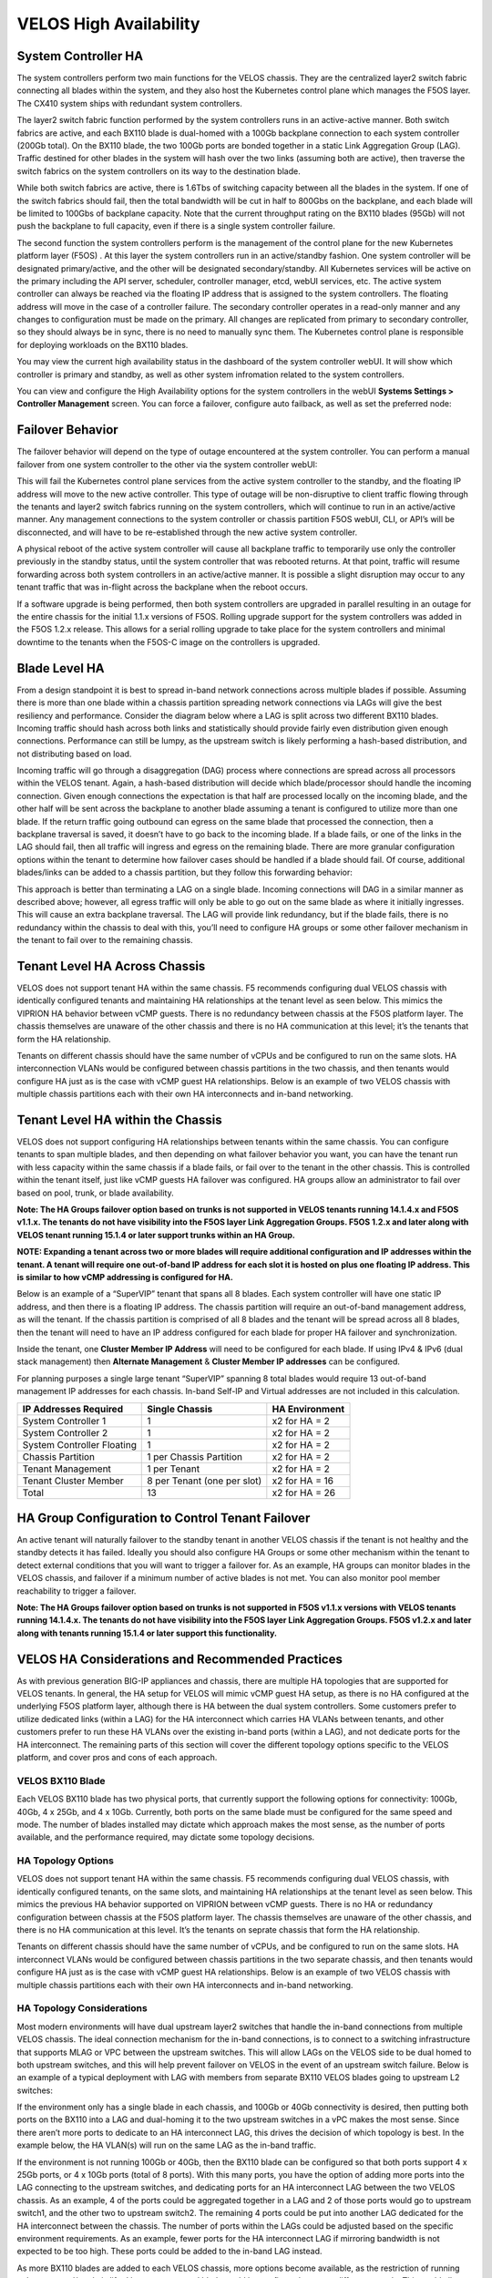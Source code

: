 =======================
VELOS High Availability
=======================

System Controller HA
====================

The system controllers perform two main functions for the VELOS chassis. They are the centralized layer2 switch fabric connecting all blades within the system, and they also host the Kubernetes control plane which manages the F5OS layer. The CX410 system ships with redundant system controllers. 

The layer2 switch fabric function performed by the system controllers runs in an active-active manner. Both switch fabrics are active, and each BX110 blade is dual-homed with a 100Gb backplane connection to each system controller (200Gb total). On the BX110 blade, the two 100Gb ports are bonded together in a static Link Aggregation Group (LAG). Traffic destined for other blades in the system will hash over the two links (assuming both are active), then traverse the switch fabrics on the system controllers on its way to the destination blade. 


.. image:: images/velos_high_availability/image1.png
  :align: center
  :scale: 70%

While both switch fabrics are active, there is 1.6Tbs of switching capacity between all the blades in the system. If one of the switch fabrics should fail, then the total bandwidth will be cut in half to 800Gbs on the backplane, and each blade will be limited to 100Gbs of backplane capacity. Note that the current throughput rating on the BX110 blades (95Gb) will not push the backplane to full capacity, even if there is a single system controller failure.

The second function the system controllers perform is the management of the control plane for the new Kubernetes platform layer (F5OS) . At this layer the system controllers run in an active/standby fashion. One system controller will be designated primary/active, and the other will be designated secondary/standby. All Kubernetes services will be active on the primary including the API server, scheduler, controller manager, etcd, webUI services, etc. The active system controller can always be reached via the floating IP address that is assigned to the system controllers. The floating address will move in the case of a controller failure. The secondary controller operates in a read-only manner and any changes to configuration must be made on the primary. All changes are replicated from primary to secondary controller, so they should always be in sync, there is no need to manually sync them. The Kubernetes control plane is responsible for deploying workloads on the BX110 blades.

.. image:: images/velos_high_availability/image2.png
  :align: center
  :scale: 70%

You may view the current high availability status in the dashboard of the system controller webUI. It will show which controller is primary and standby, as well as other system infromation related to the system controllers.

.. image:: images/velos_high_availability/image3.png
  :align: center
  :scale: 70%

You can view and configure the High Availability options for the system controllers in the webUI **Systems Settings > Controller Management** screen. You can force a failover, configure auto failback, as well as set the preferred node:

.. image:: images/velos_high_availability/image4.png
  :align: center
  :scale: 70%

Failover Behavior
=================

The failover behavior will depend on the type of outage encountered at the system controller. You can perform a manual failover from one system controller to the other via the system controller webUI:

.. image:: images/velos_high_availability/image5.png
  :align: center
  :scale: 70%

This will fail the Kubernetes control plane services from the active system controller to the standby, and the floating IP address will move to the new active controller. This type of outage will be non-disruptive to client traffic flowing through the tenants and layer2 switch fabrics running on the system controllers, which will continue to run in an active/active manner. Any management connections to the system controller or chassis partition F5OS webUI, CLI, or API’s will be disconnected, and will have to be re-established through the new active system controller. 

A physical reboot of the active system controller will cause all backplane traffic to temporarily use only the controller previously in the standby status, until the system controller that was rebooted returns. At that point, traffic will resume forwarding across both system controllers in an active/active manner. It is possible a slight disruption may occur to any tenant traffic that was in-flight across the backplane when the reboot occurs. 

If a software upgrade is being performed, then both system controllers are upgraded in parallel resulting in an outage for the entire chassis for the initial 1.1.x versions of F5OS. Rolling upgrade support for the system controllers was added in the F5OS 1.2.x release. This allows for a serial rolling upgrade to take place for the system controllers and minimal downtime to the tenants when the F5OS-C image on the controllers is upgraded.


Blade Level HA
==============

From a design standpoint it is best to spread in-band network connections across multiple blades if possible. Assuming there is more than one blade within a chassis partition spreading network connections via LAGs will give the best resiliency and performance. Consider the diagram below where a LAG is split across two different BX110 blades. Incoming traffic should hash across both links and statistically should provide fairly even distribution given enough connections. Performance can still be lumpy, as the upstream switch is likely performing a hash-based distribution, and not distributing based on load. 

Incoming traffic will go through a disaggregation (DAG) process where connections are spread across all processors within the VELOS tenant. Again, a hash-based distribution will decide which blade/processor should handle the incoming connection. Given enough connections the expectation is that half are processed locally on the incoming blade, and the other half will be sent across the backplane to another blade assuming a tenant is configured to utilize more than one blade. If the return traffic going outbound can egress on the same blade that processed the connection, then a backplane traversal is saved, it doesn’t have to go back to the incoming blade. If a blade fails, or one of the links in the LAG should fail, then all traffic will ingress and egress on the remaining blade. There are more granular configuration options within the tenant to determine how failover cases should be handled if a blade should fail. Of course, additional blades/links can be added to a chassis partition, but they follow this forwarding behavior:

.. image:: images/velos_high_availability/image6.png
  :align: center
  :scale: 50%

This approach is better than terminating a LAG on a single blade. Incoming connections will DAG in a similar manner as described above; however, all egress traffic will only be able to go out on the same blade as where it initially ingresses. This will cause an extra backplane traversal. The LAG will provide link redundancy, but if the blade fails, there is no redundancy within the chassis to deal with this, you’ll need to configure HA groups or some other failover mechanism in the tenant to fail over to the remaining chassis. 

.. image:: images/velos_high_availability/image7.png
  :align: center
  :scale: 50%

Tenant Level HA Across Chassis
==============================

VELOS does not support tenant HA within the same chassis. F5 recommends configuring dual VELOS chassis with identically configured tenants and maintaining HA relationships at the tenant level as seen below. This mimics the VIPRION HA behavior between vCMP guests. There is no redundancy between chassis at the F5OS platform layer. The chassis themselves are unaware of the other chassis and there is no HA communication at this level; it’s the tenants that form the HA relationship.

.. image:: images/velos_high_availability/image8.png
  :align: center
  :scale: 70%

Tenants on different chassis should have the same number of vCPUs and be configured to run on the same slots. HA interconnection VLANs would be configured between chassis partitions in the two chassis, and then tenants would configure HA just as is the case with vCMP guest HA relationships. Below is an example of two VELOS chassis with multiple chassis partitions each with their own HA interconnects and in-band networking.

.. image:: images/velos_high_availability/image9.png
  :align: center
  :scale: 70%

Tenant Level HA within the Chassis
==================================

VELOS does not support configuring HA relationships between tenants within the same chassis. You can configure tenants to span multiple blades, and then depending on what failover behavior you want, you can have the tenant run with less capacity within the same chassis if a blade fails, or fail over to the tenant in the other chassis. This is controlled within the tenant itself, just like vCMP guests HA failover was configured. HA groups allow an administrator to fail over based on pool, trunk, or blade availability. 

**Note: The HA Groups failover option based on trunks is not supported in VELOS tenants running 14.1.4.x and F5OS v1.1.x. The tenants do not have visibility into the F5OS layer Link Aggregation Groups. F5OS 1.2.x and later along with VELOS tenant running 15.1.4 or later support trunks within an HA Group.**

**NOTE: Expanding a tenant across two or more blades will require additional configuration and IP addresses within the tenant. A tenant will require one out-of-band IP address for each slot it is hosted on plus one floating IP address. This is similar to how vCMP addressing is configured for HA.**

Below is an example of a “SuperVIP” tenant that spans all 8 blades. Each system controller will have one static IP address, and then there is a floating IP address. The chassis partition will require an out-of-band management address, as will the tenant. If the chassis partition is comprised of all 8 blades and the tenant will be spread across all 8 blades, then the tenant will need to have an IP address configured for each blade for proper HA failover and synchronization.


.. image:: images/velos_high_availability/image10.png
  :align: center
  :scale: 70%

Inside the tenant, one **Cluster Member IP Address** will need to be configured for each blade. If using IPv4 & IPv6 (dual stack management) then **Alternate Management** & **Cluster Member IP addresses** can be configured.

.. image:: images/velos_high_availability/image11.png
  :align: center
  :scale: 90%

For planning purposes a single large tenant “SuperVIP” spanning 8 total blades would require 13 out-of-band management IP addresses for each chassis. In-band Self-IP and Virtual addresses are not included in this calculation.

+------------------------------+----------------------------------+--------------------+
| **IP Addresses Required**    | **Single Chassis**               | **HA Environment** | 
+==============================+==================================+====================+
| System Controller 1          |     1                            |  x2 for HA = 2     |
+------------------------------+----------------------------------+--------------------+
| System Controller 2          |     1                            |  x2 for HA = 2     | 
+------------------------------+----------------------------------+--------------------+
| System Controller Floating   |     1                            |  x2 for HA = 2     |
+------------------------------+----------------------------------+--------------------+
| Chassis Partition            |     1 per Chassis Partition      |  x2 for HA = 2     | 
+------------------------------+----------------------------------+--------------------+
| Tenant Management            |     1 per Tenant                 |  x2 for HA = 2     | 
+------------------------------+----------------------------------+--------------------+
| Tenant Cluster Member        |     8 per Tenant (one per slot)  |  x2 for HA = 16    |
+------------------------------+----------------------------------+--------------------+
| Total                        |     13                           |  x2 for HA = 26    | 
+------------------------------+----------------------------------+--------------------+

HA Group Configuration to Control Tenant Failover
=================================================

An active tenant will naturally failover to the standby tenant in another VELOS chassis if the tenant is not healthy and the standby detects it has failed. Ideally you should also configure HA Groups or some other mechanism within the tenant to detect external conditions that you will want to trigger a failover for. As an example, HA groups can monitor blades in the VELOS chassis, and failover if a minimum number of active blades is not met. You can also monitor pool member reachability to trigger a failover.

**Note: The HA Groups failover option based on trunks is not supported in F5OS v1.1.x versions with VELOS tenants running 14.1.4.x. The tenants do not have visibility into the F5OS layer Link Aggregation Groups. F5OS v1.2.x and later along with tenants running 15.1.4 or later support this functionality.**

VELOS HA Considerations and Recommended Practices
=================================================

As with previous generation BIG-IP appliances and chassis, there are multiple HA topologies that are supported for VELOS tenants. In general, the HA setup for VELOS will mimic vCMP guest HA setup, as there is no HA configured at the underlying F5OS platform layer, although there is HA between the dual system controllers. Some customers prefer to utilize dedicated links (within a LAG) for the HA interconnect which carries HA VLANs between tenants, and other customers prefer to run these HA VLANs over the existing in-band ports (within a LAG), and not dedicate ports for the HA interconnect. The remaining parts of this section will cover the different topology options specific to the VELOS platform, and cover pros and cons of each approach.

VELOS BX110 Blade 
-----------------

Each VELOS BX110 blade has two physical ports, that currently support the following options for connectivity: 100Gb, 40Gb, 4 x 25Gb, and 4 x 10Gb. Currently, both ports on the same blade must be configured for the same speed and mode. The number of blades installed may dictate which approach makes the most sense, as the number of ports available, and the performance required, may dictate some topology decisions.

.. image:: images/velos_high_availability/image12.png
  :align: center
  :scale: 90%

HA Topology Options
-------------------

VELOS does not support tenant HA within the same chassis. F5 recommends configuring dual VELOS chassis, with identically configured tenants, on the same slots, and maintaining HA relationships at the tenant level as seen below. This mimics the previous HA behavior supported on VIPRION between vCMP guests. There is no HA or redundancy configuration between chassis at the F5OS platform layer. The chassis themselves are unaware of the other chassis, and there is no HA communication at this level. It’s the tenants on seprate chassis that form the HA relationship.

.. image:: images/velos_high_availability/image8.png
  :align: center
  :scale: 70%

Tenants on different chassis should have the same number of vCPUs, and be configured to run on the same slots. HA interconnect VLANs would be configured between chassis partitions in the two separate chassis, and then tenants would configure HA just as is the case with vCMP guest HA relationships. Below is an example of two VELOS chassis with multiple chassis partitions each with their own HA interconnects and in-band networking.


.. image:: images/velos_high_availability/image13.png
  :align: center
  :scale: 60%

HA Topology Considerations
--------------------------

Most modern environments will have dual upstream layer2 switches that handle the in-band connections from multiple VELOS chassis. The ideal connection mechanism for the in-band connections, is to connect to a switching infrastructure that supports MLAG or VPC between the upstream switches. This will allow LAGs on the VELOS side to be dual homed to both upstream switches, and this will help prevent failover on VELOS in the event of an upstream switch failure. Below is an example of a typical deployment with LAG with members from separate BX110 VELOS blades going to upstream L2 switches:

.. image:: images/velos_high_availability/image14.png
  :align: center
  :scale: 60%

If the environment only has a single blade in each chassis, and 100Gb or 40Gb connectivity is desired, then putting both ports on the BX110 into a LAG and dual-homing it to the two upstream switches in a vPC makes the most sense. Since there aren’t more ports to dedicate to an HA interconnect LAG, this drives the decision of which topology is best. In the example below, the HA VLAN(s) will run on the same LAG as the in-band traffic.

.. image:: images/velos_high_availability/image15.png
  :align: center
  :scale: 60%


If the environment is not running 100Gb or 40Gb, then the BX110 blade can be configured so that both ports support 4 x 25Gb ports, or 4 x 10Gb ports (total of 8 ports). With this many ports, you have the option of adding more ports into the LAG connecting to the upstream switches, and dedicating ports for an HA interconnect LAG between the two VELOS chassis.  As an example, 4 of the ports could be aggregated together in a LAG and 2 of those ports would go to upstream switch1, and the other two to upstream switch2. The remaining 4 ports could be put into another LAG dedicated for the HA interconnect between the chassis. The number of ports within the LAGs could be adjusted based on the specific environment requirements. As an example, fewer ports for the HA interconnect LAG if mirroring bandwidth is not expected to be too high. These ports could be added to the in-band LAG instead.

.. image:: images/velos_high_availability/image16.png
  :align: center
  :scale: 60%

As more BX110 blades are added to each VELOS chassis, more options become available, as the restriction of running only one speed/mode is lifted because a second blade could be configured to run at different speeds.  This could allow some ports to run at lowers speeds (4 x 25Gb or 4 x 10Gb) and break out, while other ports are running higher speed (40Gb or 100Gb). 

As additional blades are added, it makes sense to spread the LAG across more blades for added redundancy. It is not a requirement to extend the LAG to every blade within a chassis partition, but this can be done to optimize traffic flows and avoid extra backplane traversals. Consider the diagram below; where a single LAG on one blade is configured but 2 blades are installed. Traffic will enter blade1 and go through a disaggregation process where some traffic may be processed locally on blade1, and other traffic will be sent to the remote blade2. Tenant slot configuration will also play into this decision. This means an extra hop across the backplane/switch fabrics for transactions to be processed, and then the response having to come back across the backplane to exit the chassis via the LAG.

.. image:: images/velos_high_availability/image17.png
  :align: center
  :scale: 60%

Consider the same number of blades, but instead of terminating the LAG on blade1 only, this time it is spread across both blade1 and blade2. This will allow incoming traffic to be somewhat evenly distributed coming into the chassis across the two blades (this is dependent on the upstream layer2 switch hashing algorithms and traffic patterns). In the diagram below, traffic will still go through a disaggregation process, and may be sent across the backplane/switch fabrics if needed. However, instead of having to traverse the backplane to egress the chassis, the VELOS blades will always prefer a local egress port over a backplane traversal. For this reason, spreading a LAG over more ports not only provides added resiliency in case of blade failure, it also provides a more optimal traffic flow.

.. image:: images/velos_high_availability/image18.png
  :align: center
  :scale: 60%

Adding two highspeed (100Gb or 40Gb) ports from each blade to the LAG can be done, but if the LAG is already configured to span to another blade, it may be considered overkill (especially for the 100Gb case) because each BX110 blade is rated for a maximum of 95Gb, so adding an additional port is not going to increase performance. If running lower speed ports this may be desired to drive more aggregate throughput into each blade.


Mirroring Considerations
------------------------

The two topologies below are identical, except one has a dedicated LAG for the HA interconnect VLANs, and the other lets HA VLANs ride over the in-band LAG. Whether they go to an upstream switch that supports vPC or MLAG is optional. While the dedicated HA Interconnect LAG requires more ports, it does provide better isolation and performance for mirroring.

.. image:: images/velos_high_availability/image19.png
  :align: center
  :scale: 60% 

.. image:: images/velos_high_availability/image20.png
  :align: center
  :scale: 60%   

Consider the case where mirror traffic is intermingled over the in-band LAG with application traffic. Unless there is some sort of prioritization implemented, it’s possible that heartbeat and mirroring type traffic may be affected by saturation somewhere in the upstream switch or within the networking layer. The main disadvantage of this topology is HA VLAN disruption due to an upstream switch error. This can affect mirroring and heartbeat, whereas a dedicated HA interconnect between the VELOS chassis has no dependencies on upstream switches or networking. The biggest concern is disrupting the failover heartbeats from the SOD process (udp port 1026) between the tenants. 

The proper way to deploy, is to configure HA heartbeats over the management interface, as well as over the HA VLAN (K37361453). Unfortunately, this may be more difficult than it seems for BIG-IP tenants that span multiple slots/blades in VELOS. You must make sure that each slot has an individual management address, and you must also configure either management multicast (and make sure it works), or a mesh of unicast management addresses. Many customers overlook this step, and if it not set up properly, stability of the HA environment will rely solely on the stability of the HA VLAN.

The example below shows a BIG-IP tenant configured on VELOS. For a single slot tenant (a tenant that only utilizes one slot/blade), you only need to configure the single management IP address. If a VELOS tenant spans more than one blade, then you must configure a separate cluster member IP address for each slot/blade that the tenant will run on. You cannot reuse these IP addresses within other tenants; they must have their own unique cluster member IP addresses if they span more than one blade. While spanning a tenant across blades may provide some level of local redundancy, it does require additional configuration and IP addressing, and may also cause additional strain on the control plane process (MCPD), as it will need to replicate between blades. These should be considered before finalizing a design for the tenants.

.. image:: images/velos_high_availability/image21.png
  :align: center
  :scale: 60%  

The diagram below shows the configuration of multiple HA heartbeat paths. One is **Multicast**, configured on the out-of-band network via the management port on the VELOS system controllers, and the other is **Unicast**, configured on the in-band network Self-IP on the tenant. As outlined in (K37361453), having both options defined is critical in order to have tenant HA working properly.

.. image:: images/velos_high_availability/image22.png
  :align: center
  :scale: 70%  

There is an alternative to configuring the multicast option over the management network, called **Unicast Mesh**, where each blade in the tenant is added and configured as a **Failover Unicast Address**, allowing each blade to exchange heartbeat messages with all of the blades where the peer tenant is runnnig. As with the Multicast option, you must configure a separate cluster member IP address inside the tenant, for each blade that the tenant will run on.

How Many Ports are Required for an HA Interconnect LAG?
-------------------------------------------------------

The number of ports required in a dedicated HA Interconnect may vary based on perfromance and deployment options. Ideally, you should have a minimum of two ports within a LAG, with dedicated tagged VLANs for each tenant HA pair. Running config-sync and mirroring over this LAG interface is preferred if it has been enabled, because it is usually directly connected, has lower latency, and doesn't compete with in-band traffic. The two links in a LAG provide redundancy if one link should fail, and you can add more interfaces to the LAG for added resiliency. These links should be spread across additional blades when possible, for added redundancy.

Generally, heartbeat traffic is not very bandwidth sensitive, but it can be very sensitive to latency, especially when mirroring is enabled. Mirroring will take up more bandwidth over the HA links; layer4 mirroring is less bandwidth intensive than layer7 mirroring because it is sending less traffic to keep mirror state in sync. With layer4 mirroring, there is one packet mirrored **per connection**, whereas layer7 mirroring is one mirrored connection **per packet**. 

You should plan to have adequate bandwidth in the LAG if mirroring is enabled. As mentioned above layer7 mirroring will generate lots of bandwidth as every packet has to be mirrored. Not every virtual server or application requires mirroring, it is reccomened you enable only where required. 

Tenant failover triggers can be configured through the **HA Group** feature. This should be properly configured within VELOS tenants to detect external failures and trigger failover. You should configure an HA Group with sufficient weight on the correct operation of the main trunk/LAG to the upstream switches or optionally when the number of memers in a cluster is too low. Without HA Groups (or less preferred VLAN Failsafe), the only requirement keeping a device or virtual server active, is to have heartbeat.

If you're setting up tenant to tenant connectivity, and don't have HA groups configured, you may end up with cases where failover is desired but not triggered. If a VELOS chassis partition loses its main traffic LAG, it will continue to heartbeat over the HA interface, and will continue to remain active.  To avoid this, make sure the HA group setup is explicitly mentioned as a requirement if you setup peer to peer dedicated HA VLANs.
